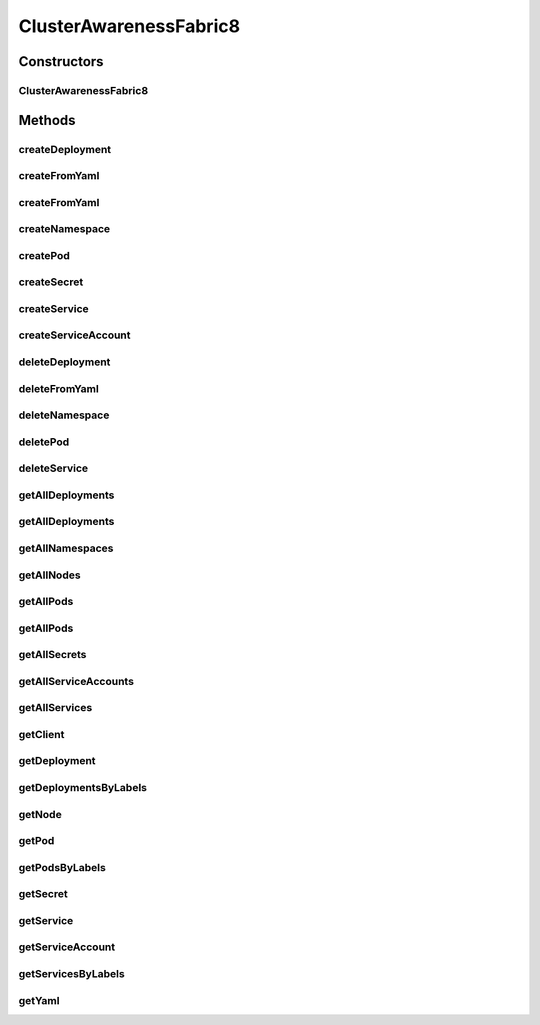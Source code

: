 .. java:import:: com.fasterxml.jackson.core JsonProcessingException

.. java:import:: io.fabric8.kubernetes.api.model Service

.. java:import:: io.fabric8.kubernetes.api.model.apps Deployment

.. java:import:: io.fabric8.kubernetes.api.model.apps DeploymentList

.. java:import:: io.fabric8.kubernetes.client DefaultKubernetesClient

.. java:import:: io.fabric8.kubernetes.client KubernetesClient

.. java:import:: io.fabric8.kubernetes.client.internal SerializationUtils

.. java:import:: org.springframework.beans.factory.annotation Autowired

.. java:import:: org.springframework.stereotype Component

.. java:import:: java.io InputStream

.. java:import:: java.util Map

ClusterAwarenessFabric8
=======================

.. java:package:: io.github.ust.mico.core.service
   :noindex:

.. java:type:: @Component public class ClusterAwarenessFabric8

Constructors
------------
ClusterAwarenessFabric8
^^^^^^^^^^^^^^^^^^^^^^^

.. java:constructor:: @Autowired public ClusterAwarenessFabric8(KubernetesClient client)
   :outertype: ClusterAwarenessFabric8

Methods
-------
createDeployment
^^^^^^^^^^^^^^^^

.. java:method:: public Deployment createDeployment(Deployment deployment, String namespace)
   :outertype: ClusterAwarenessFabric8

createFromYaml
^^^^^^^^^^^^^^

.. java:method:: public void createFromYaml(InputStream inputStream, String namespace)
   :outertype: ClusterAwarenessFabric8

   creates object in kubernetes from a yaml describing it in specified namespace

   :param inputStream: of yaml
   :param namespace: has to exist or

createFromYaml
^^^^^^^^^^^^^^

.. java:method:: public void createFromYaml(InputStream inputStream)
   :outertype: ClusterAwarenessFabric8

   creates object in kubernetes from a yaml describing it

   :param inputStream:

createNamespace
^^^^^^^^^^^^^^^

.. java:method:: public Namespace createNamespace(String namespace)
   :outertype: ClusterAwarenessFabric8

createPod
^^^^^^^^^

.. java:method:: public Pod createPod(Pod pod, String namespace)
   :outertype: ClusterAwarenessFabric8

createSecret
^^^^^^^^^^^^

.. java:method:: public Secret createSecret(Secret secret, String namespace)
   :outertype: ClusterAwarenessFabric8

createService
^^^^^^^^^^^^^

.. java:method:: public Service createService(Service service, String namespace)
   :outertype: ClusterAwarenessFabric8

createServiceAccount
^^^^^^^^^^^^^^^^^^^^

.. java:method:: public ServiceAccount createServiceAccount(ServiceAccount serviceAccount, String namespace)
   :outertype: ClusterAwarenessFabric8

deleteDeployment
^^^^^^^^^^^^^^^^

.. java:method:: public Boolean deleteDeployment(String deploymentName, String namespace)
   :outertype: ClusterAwarenessFabric8

deleteFromYaml
^^^^^^^^^^^^^^

.. java:method:: public void deleteFromYaml(InputStream inputStream, String namespace)
   :outertype: ClusterAwarenessFabric8

   deletes resource in yaml from kubernetes cluster

   :param inputStream:
   :param namespace:

deleteNamespace
^^^^^^^^^^^^^^^

.. java:method:: public Boolean deleteNamespace(String namespace)
   :outertype: ClusterAwarenessFabric8

deletePod
^^^^^^^^^

.. java:method:: public Boolean deletePod(String podName, String namespace)
   :outertype: ClusterAwarenessFabric8

deleteService
^^^^^^^^^^^^^

.. java:method:: public Boolean deleteService(String serviceName, String namespace)
   :outertype: ClusterAwarenessFabric8

getAllDeployments
^^^^^^^^^^^^^^^^^

.. java:method:: public DeploymentList getAllDeployments(String namespace)
   :outertype: ClusterAwarenessFabric8

getAllDeployments
^^^^^^^^^^^^^^^^^

.. java:method:: public DeploymentList getAllDeployments()
   :outertype: ClusterAwarenessFabric8

getAllNamespaces
^^^^^^^^^^^^^^^^

.. java:method:: public NamespaceList getAllNamespaces()
   :outertype: ClusterAwarenessFabric8

getAllNodes
^^^^^^^^^^^

.. java:method:: public NodeList getAllNodes()
   :outertype: ClusterAwarenessFabric8

getAllPods
^^^^^^^^^^

.. java:method:: public PodList getAllPods()
   :outertype: ClusterAwarenessFabric8

getAllPods
^^^^^^^^^^

.. java:method:: public PodList getAllPods(String namespace)
   :outertype: ClusterAwarenessFabric8

getAllSecrets
^^^^^^^^^^^^^

.. java:method:: public SecretList getAllSecrets(String namespace)
   :outertype: ClusterAwarenessFabric8

getAllServiceAccounts
^^^^^^^^^^^^^^^^^^^^^

.. java:method:: public ServiceAccountList getAllServiceAccounts(String namespace)
   :outertype: ClusterAwarenessFabric8

getAllServices
^^^^^^^^^^^^^^

.. java:method:: public ServiceList getAllServices()
   :outertype: ClusterAwarenessFabric8

getClient
^^^^^^^^^

.. java:method:: public KubernetesClient getClient()
   :outertype: ClusterAwarenessFabric8

   gets client to communicate with kubernetes cluster.

   :return: object to communicate direct with cluster

getDeployment
^^^^^^^^^^^^^

.. java:method:: public Deployment getDeployment(String name, String namespace)
   :outertype: ClusterAwarenessFabric8

getDeploymentsByLabels
^^^^^^^^^^^^^^^^^^^^^^

.. java:method:: public DeploymentList getDeploymentsByLabels(Map<String, String> labels, String namespace)
   :outertype: ClusterAwarenessFabric8

getNode
^^^^^^^

.. java:method:: public Node getNode(String name)
   :outertype: ClusterAwarenessFabric8

getPod
^^^^^^

.. java:method:: public Pod getPod(String name, String namespace)
   :outertype: ClusterAwarenessFabric8

getPodsByLabels
^^^^^^^^^^^^^^^

.. java:method:: public PodList getPodsByLabels(Map<String, String> labels, String namespace)
   :outertype: ClusterAwarenessFabric8

getSecret
^^^^^^^^^

.. java:method:: public Secret getSecret(String name, String namespace)
   :outertype: ClusterAwarenessFabric8

getService
^^^^^^^^^^

.. java:method:: public Service getService(String name, String namespace)
   :outertype: ClusterAwarenessFabric8

getServiceAccount
^^^^^^^^^^^^^^^^^

.. java:method:: public ServiceAccount getServiceAccount(String name, String namespace)
   :outertype: ClusterAwarenessFabric8

getServicesByLabels
^^^^^^^^^^^^^^^^^^^

.. java:method:: public ServiceList getServicesByLabels(Map<String, String> labels, String namespace)
   :outertype: ClusterAwarenessFabric8

getYaml
^^^^^^^

.. java:method:: public String getYaml(HasMetadata kubernetesObject) throws JsonProcessingException
   :outertype: ClusterAwarenessFabric8

   returns yaml-String for the kubernetes cluster object

   :param kubernetesObject:
   :throws JsonProcessingException:

